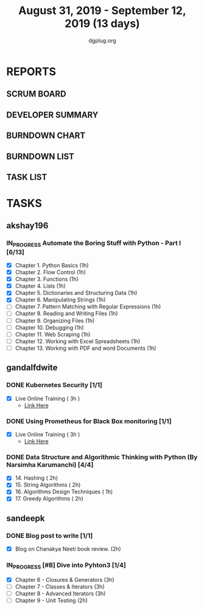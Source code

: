 #+TITLE: August 31, 2019 - September 12, 2019 (13 days)
#+AUTHOR: dgplug.org
#+EMAIL: users@lists.dgplug.org
#+PROPERTY: Effort_ALL 0 0:05 0:10 0:30 1:00 2:00 3:00 4:00
#+COLUMNS: %35ITEM %TASKID %OWNER %3PRIORITY %TODO %5ESTIMATED{+} %3ACTUAL{+}
* REPORTS
** SCRUM BOARD
#+BEGIN: block-update-board
#+END:
** DEVELOPER SUMMARY
#+BEGIN: block-update-summary
#+END:
** BURNDOWN CHART
#+BEGIN: block-update-graph
#+END:
** BURNDOWN LIST
#+PLOT: title:"Burndown" ind:1 deps:(3 4) set:"term dumb" set:"xtics scale 0.5" set:"ytics scale 0.5" file:"burndown.plt" set:"xrange [0:17]"
#+BEGIN: block-update-burndown
#+END:
** TASK LIST
#+BEGIN: columnview :hlines 2 :maxlevel 5 :id "TASKS"
#+END:
* TASKS
  :PROPERTIES:
  :ID:       TASKS
  :SPRINTLENGTH: 13
  :SPRINTSTART: <2019-08-31 Sat>
  :wpd-akshay196: 1
  :wpd-gandalfdwite: 1
  :wpd-sandeepk: 1
  :END:
** akshay196
*** IN_PROGRESS Automate the Boring Stuff with Python - Part I [6/13]
    :PROPERTIES:
    :ESTIMATED: 13
    :ACTUAL:   5.70
    :OWNER: akshay196
    :ID: READ.1567504631
    :TASKID: READ.1567504631
    :END:
    :LOGBOOK:
    CLOCK: [2019-09-08 Sun 21:42]--[2019-09-08 Sun 22:37] =>  0:55
    CLOCK: [2019-09-06 Fri 22:03]--[2019-09-06 Fri 22:37] =>  0:34
    CLOCK: [2019-09-05 Thu 21:46]--[2019-09-05 Thu 23:00] =>  1:14
    CLOCK: [2019-09-05 Thu 08:15]--[2019-09-05 Thu 09:01] =>  0:46
    CLOCK: [2019-09-04 Wed 20:23]--[2019-09-04 Wed 21:36] =>  1:13
    CLOCK: [2019-09-04 Wed 08:19]--[2019-09-04 Wed 09:02] =>  0:43
    CLOCK: [2019-09-03 Tue 21:30]--[2019-09-03 Tue 21:47] =>  0:17
    :END:
    - [X] Chapter  1. Python Basics                                           (1h)
    - [X] Chapter  2. Flow Control                                            (1h)
    - [X] Chapter  3. Functions                                               (1h)
    - [X] Chapter  4. Lists                                                   (1h)
    - [X] Chapter  5. Dictionaries and Structuring Data                       (1h)
    - [X] Chapter  6. Manipulating Strings                                    (1h)
    - [ ] Chapter  7. Pattern Matching with Regular Expressions               (1h)
    - [ ] Chapter  8. Reading and Writing Files                               (1h)
    - [ ] Chapter  9. Organizing Files                                        (1h)
    - [ ] Chapter 10. Debugging                                               (1h)
    - [ ] Chapter 11. Web Scraping                                            (1h)
    - [ ] Chapter 12. Working with Excel Spreadsheets                         (1h)
    - [ ] Chapter 13. Working with PDF and word Documents                     (1h)

** gandalfdwite
*** DONE Kubernetes Security [1/1]
    CLOSED: [2019-09-08 Sun 14:37]
    :PROPERTIES:
    :ESTIMATED: 3
    :ACTUAL:   3.17
    :OWNER: gandalfdwite
    :ID: OPS.1567104795
    :TASKID: OPS.1567104795
    :END:
    :LOGBOOK:
    CLOCK: [2019-09-06 Fri 23:27]--[2019-09-07 Sat 02:37] =>  3:10
    :END:
    - [X] Live Online Training      ( 3h )
      - [[https://learning.oreilly.com/live-training/courses/kubernetes-security-attacking-and-defending-kubernetes/0636920295549/][Link Here]]
*** DONE Using Prometheus for Black Box monitoring [1/1]
    CLOSED: [2019-09-06 Fri 23:27]
    :PROPERTIES:
    :ESTIMATED: 3
    :ACTUAL:   3.00
    :OWNER: gandalfdwite
    :ID: OPS.1567104720
    :TASKID: OPS.1567104720
    :END:
    :LOGBOOK:
    CLOCK: [2019-09-05 Thu 21:30]--[2019-09-06 Fri 00:30] =>  3:00
    :END:
    - [X] Live Online Training       ( 3h )
      - [[https://learning.oreilly.com/live-training/courses/spotlight-on-cloud-using-prometheus-for-black-box-monitoring-with-aaron-wieczorek/0636920296447/][Link Here]]
*** DONE Data Structure and Algorithmic Thinking with Python (By Narsimha Karumanchi) [4/4]
    CLOSED: [2019-09-12 Thu 22:55]
    :PROPERTIES:
    :ESTIMATED: 7
    :ACTUAL:   7.70
    :OWNER: gandalfdwite
    :ID: READ.1553531542
    :TASKID: READ.1553531542
    :END:
    :LOGBOOK:
    CLOCK: [2019-09-12 Thu 21:41]--[2019-09-12 Thu 22:40] =>  0:59
    CLOCK: [2019-09-11 Wed 22:53]--[2019-09-12 Thu 00:40] =>  1:47
    CLOCK: [2019-09-10 Tue 20:48]--[2019-09-10 Tue 22:00] =>  1:12
    CLOCK: [2019-09-04 Wed 23:24]--[2019-09-05 Thu 00:34] =>  1:10
    CLOCK: [2019-09-03 Tue 21:34]--[2019-09-03 Tue 23:07] =>  1:33
    CLOCK: [2019-09-02 Mon 13:34]--[2019-09-02 Mon 14:35] =>  1:01
    :END:
    - [X] 14. Hashing                          ( 2h)
    - [X] 15. String Algorithms                ( 2h)
    - [X] 16. Algorithms Design Techniques     ( 1h)
    - [X] 17. Greedy Algorithms                ( 2h)

** sandeepk
*** DONE Blog post to write [1/1]
    :PROPERTIES:
    :ESTIMATED: 2h
    :ACTUAL:   1.58
    :OWNER: sandeepk
    :ID: WRITE.1560792221
    :TASKID: WRITE.1560792221
    :END:
    :LOGBOOK:
    CLOCK: [2019-09-03 Tue 23:30]--[2019-09-04 Wed 00:00] =>  0:30
    CLOCK: [2019-09-02 Mon 18:10]--[2019-09-02 Mon 18:35] =>  0:25
    CLOCK: [2019-09-01 Sun 16:20]--[2019-09-01 Sun 17:00] =>  0:40
    :END:
    - [X] Blog on Chanakya Neeti book review. (2h)
*** IN_PROGRESS [#B] Dive into Pyhton3 [1/4]
    :PROPERTIES:
    :ESTIMATED: 11
    :ACTUAL:   4.00
    :OWNER: sandeepk
    :ID: READ.1559639223
    :TASKID: READ.1559639223
    :END:
    :LOGBOOK:
    CLOCK: [2019-09-09 Mon 23:30]--[2019-09-10 Tue 00:30] =>  1:00
    CLOCK: [2019-09-05 Thu 21:30]--[2019-09-05 Thu 22:00] =>  0:30
    CLOCK: [2019-09-03 Tue 21:30]--[2019-09-03 Tue 23:00] =>  1:30
    CLOCK: [2019-09-02 Mon 20:30]--[2019-09-02 Mon 21:30] =>  1:00
    :END:
    - [X]  Chapter 6 - Closures & Generators   (3h)
    - [ ]  Chapter 7 - Classes & Iterators     (3h)
    - [ ]  Chapter 8 - Advanced Iterators      (3h)
    - [ ]  Chapter 9 - Unit Testing            (2h)
